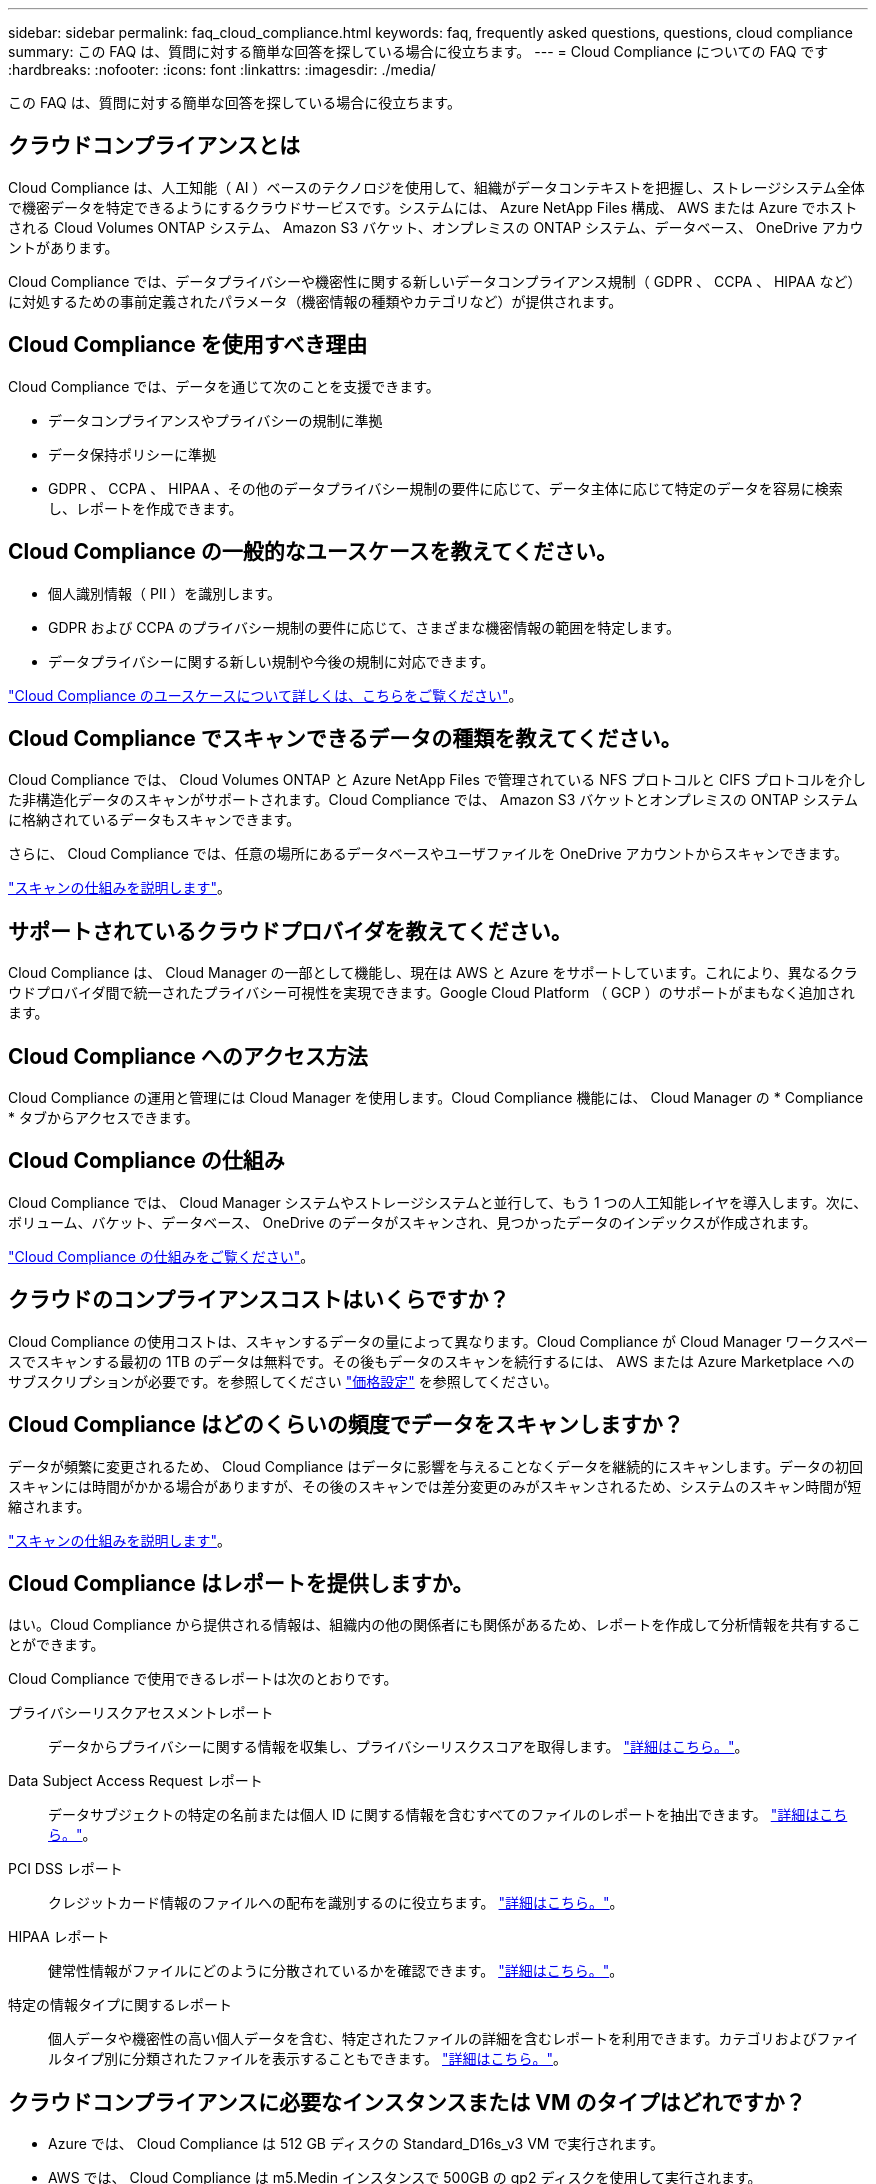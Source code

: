 ---
sidebar: sidebar 
permalink: faq_cloud_compliance.html 
keywords: faq, frequently asked questions, questions, cloud compliance 
summary: この FAQ は、質問に対する簡単な回答を探している場合に役立ちます。 
---
= Cloud Compliance についての FAQ です
:hardbreaks:
:nofooter: 
:icons: font
:linkattrs: 
:imagesdir: ./media/


[role="lead"]
この FAQ は、質問に対する簡単な回答を探している場合に役立ちます。



== クラウドコンプライアンスとは

Cloud Compliance は、人工知能（ AI ）ベースのテクノロジを使用して、組織がデータコンテキストを把握し、ストレージシステム全体で機密データを特定できるようにするクラウドサービスです。システムには、 Azure NetApp Files 構成、 AWS または Azure でホストされる Cloud Volumes ONTAP システム、 Amazon S3 バケット、オンプレミスの ONTAP システム、データベース、 OneDrive アカウントがあります。

Cloud Compliance では、データプライバシーや機密性に関する新しいデータコンプライアンス規制（ GDPR 、 CCPA 、 HIPAA など）に対処するための事前定義されたパラメータ（機密情報の種類やカテゴリなど）が提供されます。



== Cloud Compliance を使用すべき理由

Cloud Compliance では、データを通じて次のことを支援できます。

* データコンプライアンスやプライバシーの規制に準拠
* データ保持ポリシーに準拠
* GDPR 、 CCPA 、 HIPAA 、その他のデータプライバシー規制の要件に応じて、データ主体に応じて特定のデータを容易に検索し、レポートを作成できます。




== Cloud Compliance の一般的なユースケースを教えてください。

* 個人識別情報（ PII ）を識別します。
* GDPR および CCPA のプライバシー規制の要件に応じて、さまざまな機密情報の範囲を特定します。
* データプライバシーに関する新しい規制や今後の規制に対応できます。


https://cloud.netapp.com/cloud-compliance["Cloud Compliance のユースケースについて詳しくは、こちらをご覧ください"^]。



== Cloud Compliance でスキャンできるデータの種類を教えてください。

Cloud Compliance では、 Cloud Volumes ONTAP と Azure NetApp Files で管理されている NFS プロトコルと CIFS プロトコルを介した非構造化データのスキャンがサポートされます。Cloud Compliance では、 Amazon S3 バケットとオンプレミスの ONTAP システムに格納されているデータもスキャンできます。

さらに、 Cloud Compliance では、任意の場所にあるデータベースやユーザファイルを OneDrive アカウントからスキャンできます。

link:concept_cloud_compliance.html#how-scans-work["スキャンの仕組みを説明します"^]。



== サポートされているクラウドプロバイダを教えてください。

Cloud Compliance は、 Cloud Manager の一部として機能し、現在は AWS と Azure をサポートしています。これにより、異なるクラウドプロバイダ間で統一されたプライバシー可視性を実現できます。Google Cloud Platform （ GCP ）のサポートがまもなく追加されます。



== Cloud Compliance へのアクセス方法

Cloud Compliance の運用と管理には Cloud Manager を使用します。Cloud Compliance 機能には、 Cloud Manager の * Compliance * タブからアクセスできます。



== Cloud Compliance の仕組み

Cloud Compliance では、 Cloud Manager システムやストレージシステムと並行して、もう 1 つの人工知能レイヤを導入します。次に、ボリューム、バケット、データベース、 OneDrive のデータがスキャンされ、見つかったデータのインデックスが作成されます。

link:concept_cloud_compliance.html["Cloud Compliance の仕組みをご覧ください"^]。



== クラウドのコンプライアンスコストはいくらですか？

Cloud Compliance の使用コストは、スキャンするデータの量によって異なります。Cloud Compliance が Cloud Manager ワークスペースでスキャンする最初の 1TB のデータは無料です。その後もデータのスキャンを続行するには、 AWS または Azure Marketplace へのサブスクリプションが必要です。を参照してください https://cloud.netapp.com/cloud-compliance#pricing["価格設定"^] を参照してください。



== Cloud Compliance はどのくらいの頻度でデータをスキャンしますか？

データが頻繁に変更されるため、 Cloud Compliance はデータに影響を与えることなくデータを継続的にスキャンします。データの初回スキャンには時間がかかる場合がありますが、その後のスキャンでは差分変更のみがスキャンされるため、システムのスキャン時間が短縮されます。

link:concept_cloud_compliance.html#how-scans-work["スキャンの仕組みを説明します"^]。



== Cloud Compliance はレポートを提供しますか。

はい。Cloud Compliance から提供される情報は、組織内の他の関係者にも関係があるため、レポートを作成して分析情報を共有することができます。

Cloud Compliance で使用できるレポートは次のとおりです。

プライバシーリスクアセスメントレポート:: データからプライバシーに関する情報を収集し、プライバシーリスクスコアを取得します。 link:task_generating_compliance_reports.html["詳細はこちら。"^]。
Data Subject Access Request レポート:: データサブジェクトの特定の名前または個人 ID に関する情報を含むすべてのファイルのレポートを抽出できます。 link:task_responding_to_dsar.html["詳細はこちら。"^]。
PCI DSS レポート:: クレジットカード情報のファイルへの配布を識別するのに役立ちます。 link:task_generating_compliance_reports.html["詳細はこちら。"^]。
HIPAA レポート:: 健常性情報がファイルにどのように分散されているかを確認できます。 link:task_generating_compliance_reports.html["詳細はこちら。"^]。
特定の情報タイプに関するレポート:: 個人データや機密性の高い個人データを含む、特定されたファイルの詳細を含むレポートを利用できます。カテゴリおよびファイルタイプ別に分類されたファイルを表示することもできます。 link:task_controlling_private_data.html["詳細はこちら。"^]。




== クラウドコンプライアンスに必要なインスタンスまたは VM のタイプはどれですか？

* Azure では、 Cloud Compliance は 512 GB ディスクの Standard_D16s_v3 VM で実行されます。
* AWS では、 Cloud Compliance は m5.Medin インスタンスで 500GB の gp2 ディスクを使用して実行されます。
+
m5.mcd を使用できない地域では、代わりに m4.mcd インスタンスに対して Cloud Compliance を実行します。



ネットワーク内またはクラウド内の Linux ホストに Compliance ソフトウェアをダウンロードしてインストールすることもできます。すべてが同じように機能し、 Cloud Manager を使用してスキャンの設定と結果を引き続き管理できます。を参照してください link:task_deploy_cloud_compliance.html#deploying-the-cloud-compliance-instance-on-premises["クラウドへのコンプライアンスをオンプレミスに導入"^] を参照してください。


NOTE: Cloud Compliance は、オンプレミスにインストールされている S3 バケットと ANF ファイルをスキャンすることができません。

link:concept_cloud_compliance.html["Cloud Compliance の仕組みをご覧ください"^]。



== スキャンのパフォーマンスは変化しますか？

スキャンパフォーマンスは、クラウド環境のネットワーク帯域幅と平均ファイルサイズによって異なります。



== サポートされているファイルタイプはどれですか。

Cloud Compliance は、すべてのファイルをスキャンしてカテゴリやメタデータに関する分析情報を取得し、ダッシュボードのファイルタイプセクションにすべてのファイルタイプを表示します。

Cloud Compliance が個人識別情報（ PII ）を検出した場合、または dsar 検索を実行した場合は、 .pdf 、 .DOCX 、 .DOC 、 .PPTX 、 .XLS 、 .XLSX 、 .csv 、 .TXT 、 .RTF 、および .json のファイル形式のみがサポートされます。



== Cloud Compliance を有効にする方法

まず、 Cloud Manager に Cloud Compliance のインスタンスを導入する必要があります。インスタンスの実行が完了したら、既存の作業環境およびデータベースでインスタンスを有効にするか、 * Compliance * タブから、または特定の作業環境を選択できます。

link:task_getting_started_compliance.html["開始方法をご確認ください"^]。


NOTE: Cloud Compliance をアクティブにすると、最初のスキャンがすぐに開始されます。コンプライアンスの結果はすぐ後に表示されます。



== Cloud Compliance を無効にする方法

個々の作業環境を選択した後、キャンバスページから Cloud Compliance を無効にできます。

link:task_managing_compliance.html["詳細はこちら。"^]。


NOTE: Cloud Compliance インスタンスを完全に削除するには、クラウドプロバイダのポータルから Cloud Compliance インスタンスを手動で削除します。



== Cloud Volumes ONTAP でデータ階層化が有効になっている場合はどうなりますか。

コールドデータをオブジェクトストレージに階層化する Cloud Volumes ONTAP システムでは、クラウド準拠を有効にすることができます。データの階層化が有効になっている場合、 Cloud Compliance は、ディスクに格納されているすべてのデータと、オブジェクトストレージに階層化されたコールドデータをスキャンします。

コンプライアンススキャンはコールドデータを加熱しません -- コールドデータを保存し ' オブジェクトストレージに階層化します



== Cloud Compliance を使用してオンプレミスの ONTAP ストレージをスキャンできますか。

はい。オンプレミスの ONTAP クラスタを Cloud Manager で作業環境として検出しているかぎり、任意のボリュームデータをスキャンできます。

または、オンプレミスの ONTAP ボリュームから作成されたバックアップファイルに対してコンプライアンススキャンを実行することもできます。オンプレミスからバックアップファイルを作成している場合は を使用しています link:task_backup_from_onprem.html["クラウドバックアップ"^]では、これらのバックアップファイルに対してコンプライアンススキャンを実行できます。

link:task_getting_started_compliance.html["詳細はこちら。"^]。



== Cloud Compliance から組織に通知を送信できますか？

はい。ハイライトの結果が返されたら、ハイライト機能と一緒に Cloud Manager ユーザ（日次、週次、または月単位）に E メールアラートを送信して、データを保護するための通知を受け取ることができます。の詳細を確認してください link:task_managing_highlights.html#controlling-your-data-using-highlights["ハイライト"^]。

また、ステータスレポートを .csv 形式でダウンロードして、社内で共有することもできます。



== 組織のニーズに合わせてサービスをカスタマイズできますか。

Cloud Compliance は、設定不要でデータを分析します。これらの分析情報を抽出して、組織のニーズに活用できます。

また、「 * Data Fusion * 」機能を使用すると、スキャンしているデータベース内の特定の列にある条件に基づいてすべてのデータをクラウド・コンプライアンスでスキャンできます。これにより、基本的に独自のカスタム・データ・タイプを作成できます。

link:task_managing_data_fusion.html#creating-custom-personal-data-identifiers-from-your-databases["詳細はこちら。"^]。



== ファイルに埋め込まれている AIP ラベルを使用して Cloud Compliance を機能させることはできますか。

はい。クラウドファイルで AIP ラベルを管理できます 登録している場合は、コンプライアンスがスキャンされます link:https://azure.microsoft.com/en-us/services/information-protection/["Azure 情報保護（ AIP ）"^]。既にファイルに割り当てられているラベルを表示したり、ファイルにラベルを追加したり、ラベルが既に存在する場合にラベルを変更したりできます。

link:task_managing_highlights.html#categorizing-your-data-using-aip-labels["詳細はこちら。"^]。



== クラウドコンプライアンス情報を特定のユーザに制限できますか。

はい。 Cloud Compliance は Cloud Manager に完全に統合されています。Cloud Manager ユーザは、ワークスペースの権限に基づいて表示可能な作業環境の情報のみを表示できます。

また、特定のユーザに、 Cloud Compliance のスキャン結果の表示のみを許可し、 Cloud Compliance の設定を管理する機能を付与しない場合は、 _Cloud Compliance Viewer_role というユーザを割り当てることができます。

link:concept_cloud_compliance.html#user-access-to-compliance-information["詳細はこちら。"^]。
